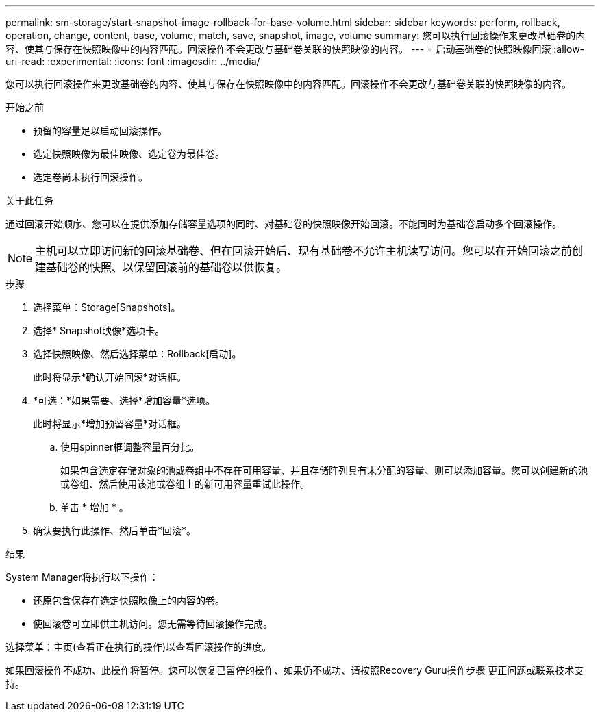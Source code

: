 ---
permalink: sm-storage/start-snapshot-image-rollback-for-base-volume.html 
sidebar: sidebar 
keywords: perform, rollback, operation, change, content, base, volume, match, save, snapshot, image, volume 
summary: 您可以执行回滚操作来更改基础卷的内容、使其与保存在快照映像中的内容匹配。回滚操作不会更改与基础卷关联的快照映像的内容。 
---
= 启动基础卷的快照映像回滚
:allow-uri-read: 
:experimental: 
:icons: font
:imagesdir: ../media/


[role="lead"]
您可以执行回滚操作来更改基础卷的内容、使其与保存在快照映像中的内容匹配。回滚操作不会更改与基础卷关联的快照映像的内容。

.开始之前
* 预留的容量足以启动回滚操作。
* 选定快照映像为最佳映像、选定卷为最佳卷。
* 选定卷尚未执行回滚操作。


.关于此任务
通过回滚开始顺序、您可以在提供添加存储容量选项的同时、对基础卷的快照映像开始回滚。不能同时为基础卷启动多个回滚操作。

[NOTE]
====
主机可以立即访问新的回滚基础卷、但在回滚开始后、现有基础卷不允许主机读写访问。您可以在开始回滚之前创建基础卷的快照、以保留回滚前的基础卷以供恢复。

====
.步骤
. 选择菜单：Storage[Snapshots]。
. 选择* Snapshot映像*选项卡。
. 选择快照映像、然后选择菜单：Rollback[启动]。
+
此时将显示*确认开始回滚*对话框。

. *可选：*如果需要、选择*增加容量*选项。
+
此时将显示*增加预留容量*对话框。

+
.. 使用spinner框调整容量百分比。
+
如果包含选定存储对象的池或卷组中不存在可用容量、并且存储阵列具有未分配的容量、则可以添加容量。您可以创建新的池或卷组、然后使用该池或卷组上的新可用容量重试此操作。

.. 单击 * 增加 * 。


. 确认要执行此操作、然后单击*回滚*。


.结果
System Manager将执行以下操作：

* 还原包含保存在选定快照映像上的内容的卷。
* 使回滚卷可立即供主机访问。您无需等待回滚操作完成。


选择菜单：主页(查看正在执行的操作)以查看回滚操作的进度。

如果回滚操作不成功、此操作将暂停。您可以恢复已暂停的操作、如果仍不成功、请按照Recovery Guru操作步骤 更正问题或联系技术支持。
